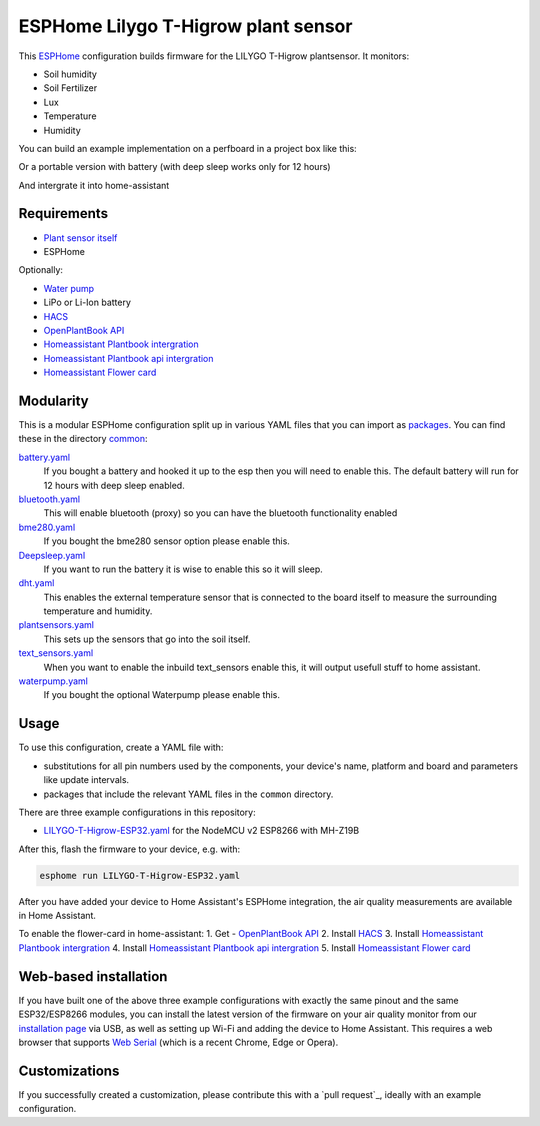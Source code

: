 ###########################
ESPHome Lilygo T-Higrow plant sensor
###########################

.. image:: https://github.com/bruvv/LILYGO-T-Higrow-ESP32/workflows/Build/badge.svg
   :target: https://github.com/bruvv/LILYGO-T-Higrow-ESP32/actions
   :alt: Continuous integration

.. image:: https://img.shields.io/github/license/bruvv/LILYGO-T-Higrow-ESP32.svg
   :target: https://github.com/bruvv/LILYGO-T-Higrow-ESP32/blob/main/LICENSE
   :alt: License

This `ESPHome <https://esphome.io/>`_ configuration builds firmware for the LILYGO T-Higrow plantsensor. It monitors:

- Soil humidity
- Soil Fertilizer
- Lux
- Temperature
- Humidity

You can build an example implementation on a perfboard in a project box like this:

.. image:: static/air-quality-monitor-on-perfboard.jpg
   :alt: A DIY air quality monitor on a perfboard in a project box

Or a portable version with battery (with deep sleep works only for 12 hours)

.. image:: static/air-quality-monitor-with-display.jpg
   :alt: A DIY air quality monitor with display and battery

And intergrate it into home-assistant

.. image:: https://user-images.githubusercontent.com/203184/183286657-824a0e7f-a140-4d8e-8d6a-387070419dfd.png
   :alt: Plantflower card


************
Requirements
************

- `Plant sensor itself <https://s.click.aliexpress.com/e/_DlYOcRZ>`_
- ESPHome

Optionally:

- `Water pump <https://s.click.aliexpress.com/e/_DdaMnMB>`_
- LiPo or Li-Ion battery
- `HACS <https://hacs.xyz/docs/setup/download/>`_
- `OpenPlantBook API <https://open.plantbook.io/>`_
- `Homeassistant Plantbook intergration <https://github.com/Olen/homeassistant-plant>`_
- `Homeassistant Plantbook api intergration <https://github.com/Olen/home-assistant-openplantbook>`_
- `Homeassistant Flower card <https://github.com/Olen/lovelace-flower-card/tree/new_plant>`_

**********
Modularity
**********

This is a modular ESPHome configuration split up in various YAML files that you can import as `packages <https://esphome.io/guides/configuration-types.html#packages>`_. You can find these in the directory `common <https://github.com/bruvv/LILYGO-T-Higrow-ESP32/tree/main/common>`_:

`battery.yaml <https://github.com/bruvv/LILYGO-T-Higrow-ESP32/blob/main/common/battery.yaml>`_
  If you bought a battery and hooked it up to the esp then you will need to enable this. The default battery will run for 12 hours with deep sleep enabled.
`bluetooth.yaml <https://github.com/bruvv/LILYGO-T-Higrow-ESP32/blob/main/common/bluetooth.yaml>`_
  This will enable bluetooth (proxy) so you can have the bluetooth functionality enabled
`bme280.yaml <https://github.com/bruvv/LILYGO-T-Higrow-ESP32/blob/main/common/bme280.yaml>`_
  If you bought the bme280 sensor option please enable this.
`Deepsleep.yaml <https://github.com/bruvv/LILYGO-T-Higrow-ESP32/blob/main/common/deepsleep.yaml>`_
  If you want to run the battery it is wise to enable this so it will sleep.
`dht.yaml <https://github.com/bruvv/LILYGO-T-Higrow-ESP32/blob/main/common/dht.yaml>`_
  This enables the external temperature sensor that is connected to the board itself to measure the surrounding temperature and humidity.
`plantsensors.yaml <https://github.com/bruvv/LILYGO-T-Higrow-ESP32/blob/main/common/plantsensors.yaml>`_
  This sets up the sensors that go into the soil itself.
`text_sensors.yaml <https://github.com/bruvv/LILYGO-T-Higrow-ESP32/blob/main/common/text_sensors.yaml>`_
  When you want to enable the inbuild text_sensors enable this, it will output usefull stuff to home assistant.
`waterpump.yaml <https://github.com/bruvv/LILYGO-T-Higrow-ESP32/blob/main/common/waterpump.yaml>`_
  If you bought the optional Waterpump please enable this.

*****
Usage
*****

To use this configuration, create a YAML file with:

- substitutions for all pin numbers used by the components, your device's name, platform and board and parameters like update intervals.
- packages that include the relevant YAML files in the ``common`` directory.

There are three example configurations in this repository:

- `LILYGO-T-Higrow-ESP32.yaml <https://github.com/bruvv/LILYGO-T-Higrow-ESP32/blob/main/LILYGO-T-Higrow-ESP32.yaml>`_ for the NodeMCU v2 ESP8266 with MH-Z19B

After this, flash the firmware to your device, e.g. with:

.. code-block:: console

  esphome run LILYGO-T-Higrow-ESP32.yaml

After you have added your device to Home Assistant's ESPHome integration, the air quality measurements are available in Home Assistant.

To enable the flower-card in home-assistant:
1. Get - `OpenPlantBook API <https://open.plantbook.io/>`_
2. Install `HACS <https://hacs.xyz/docs/setup/download/>`_
3. Install `Homeassistant Plantbook intergration <https://github.com/Olen/homeassistant-plant>`_
4. Install `Homeassistant Plantbook api intergration <https://github.com/Olen/home-assistant-openplantbook>`_
5. Install `Homeassistant Flower card <https://github.com/Olen/lovelace-flower-card/tree/new_plant>`_

**********************
Web-based installation
**********************

If you have built one of the above three example configurations with exactly the same pinout and the same ESP32/ESP8266 modules, you can install the latest version of the firmware on your air quality monitor from our `installation page <https://bruvv.github.io/LILYGO-T-Higrow-ESP32/>`_ via USB, as well as setting up Wi-Fi and adding the device to Home Assistant. This requires a web browser that supports `Web Serial <https://caniuse.com/web-serial>`_ (which is a recent Chrome, Edge or Opera).

**************
Customizations
**************

If you successfully created a customization, please contribute this with a `pull request`_, ideally with an example configuration.
